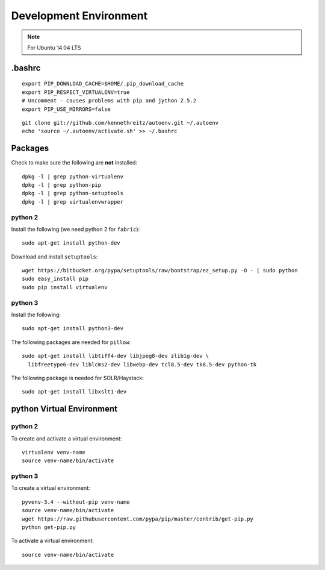 Development Environment
***********************

.. note:: For Ubuntu 14.04 LTS

.bashrc
=======

::

  export PIP_DOWNLOAD_CACHE=$HOME/.pip_download_cache
  export PIP_RESPECT_VIRTUALENV=true
  # Uncomment - causes problems with pip and jython 2.5.2
  export PIP_USE_MIRRORS=false

::

  git clone git://github.com/kennethreitz/autoenv.git ~/.autoenv
  echo 'source ~/.autoenv/activate.sh' >> ~/.bashrc

Packages
========

Check to make sure the following are **not** installed::

  dpkg -l | grep python-virtualenv
  dpkg -l | grep python-pip
  dpkg -l | grep python-setuptools
  dpkg -l | grep virtualenvwrapper

python 2
--------

Install the following (we need python 2 for ``fabric``)::

  sudo apt-get install python-dev

Download and install ``setuptools``::

  wget https://bitbucket.org/pypa/setuptools/raw/bootstrap/ez_setup.py -O - | sudo python
  sudo easy_install pip
  sudo pip install virtualenv

python 3
--------

Install the following::

  sudo apt-get install python3-dev

The following packages are needed for ``pillow``::

  sudo apt-get install libtiff4-dev libjpeg8-dev zlib1g-dev \
    libfreetype6-dev liblcms2-dev libwebp-dev tcl8.5-dev tk8.5-dev python-tk

The following package is needed for SOLR/Haystack::

  sudo apt-get install libxslt1-dev

python Virtual Environment
==========================

python 2
--------

To create and activate a virtual environment::

  virtualenv venv-name
  source venv-name/bin/activate

python 3
--------

To create a virtual environment::

  pyvenv-3.4 --without-pip venv-name
  source venv-name/bin/activate
  wget https://raw.githubusercontent.com/pypa/pip/master/contrib/get-pip.py
  python get-pip.py

To activate a virtual environment::

  source venv-name/bin/activate
